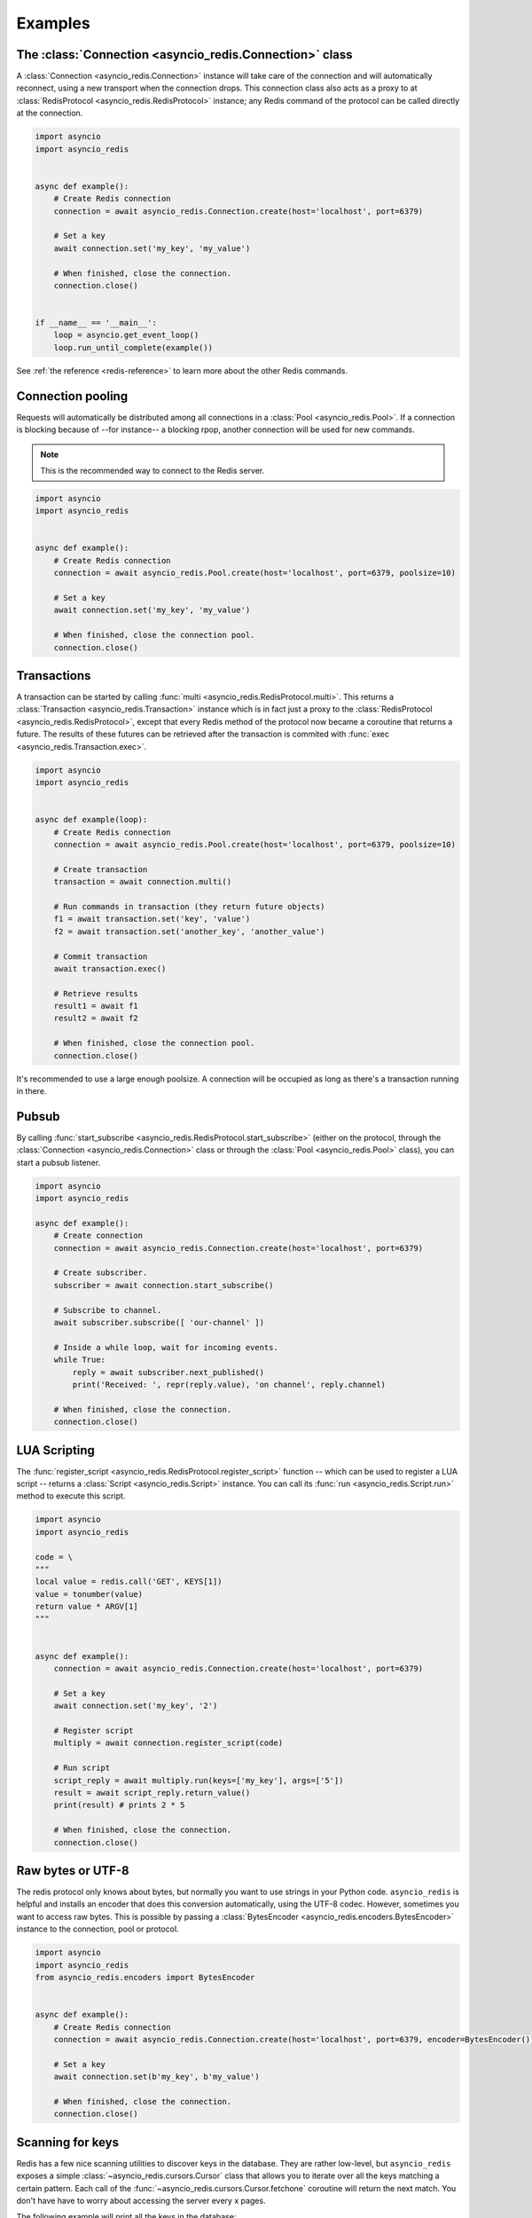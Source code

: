 .. _redis-examples:

Examples
=========

The :class:`Connection <asyncio_redis.Connection>` class
--------------------------------------------------------

A :class:`Connection <asyncio_redis.Connection>` instance will take care of the
connection and will automatically reconnect, using a new transport when the
connection drops. This connection class also acts as a proxy to at 
:class:`RedisProtocol <asyncio_redis.RedisProtocol>` instance; any Redis
command of the protocol can be called directly at the connection.

.. code:: python

    import asyncio
    import asyncio_redis


    async def example():
        # Create Redis connection
        connection = await asyncio_redis.Connection.create(host='localhost', port=6379)

        # Set a key
        await connection.set('my_key', 'my_value')

        # When finished, close the connection.
        connection.close()


    if __name__ == '__main__':
        loop = asyncio.get_event_loop()
        loop.run_until_complete(example())

See :ref:`the reference <redis-reference>` to learn more about the other Redis
commands.


Connection pooling
------------------

Requests will automatically be distributed among all connections in a
:class:`Pool <asyncio_redis.Pool>`. If a connection is blocking because of
--for instance-- a blocking rpop, another connection will be used for new
commands.

.. note:: This is the recommended way to connect to the Redis server.

.. code:: python

    import asyncio
    import asyncio_redis


    async def example():
        # Create Redis connection
        connection = await asyncio_redis.Pool.create(host='localhost', port=6379, poolsize=10)

        # Set a key
        await connection.set('my_key', 'my_value')

        # When finished, close the connection pool.
        connection.close()


Transactions
------------

A transaction can be started by calling :func:`multi
<asyncio_redis.RedisProtocol.multi>`. This returns a :class:`Transaction
<asyncio_redis.Transaction>` instance which is in fact just a proxy to the
:class:`RedisProtocol <asyncio_redis.RedisProtocol>`, except that every Redis
method of the protocol now became a coroutine that returns a future. The
results of these futures can be retrieved after the transaction is commited
with :func:`exec <asyncio_redis.Transaction.exec>`.

.. code:: python

    import asyncio
    import asyncio_redis


    async def example(loop):
        # Create Redis connection
        connection = await asyncio_redis.Pool.create(host='localhost', port=6379, poolsize=10)

        # Create transaction
        transaction = await connection.multi()

        # Run commands in transaction (they return future objects)
        f1 = await transaction.set('key', 'value')
        f2 = await transaction.set('another_key', 'another_value')

        # Commit transaction
        await transaction.exec()

        # Retrieve results
        result1 = await f1
        result2 = await f2

        # When finished, close the connection pool.
        connection.close()


It's recommended to use a large enough poolsize. A connection will be occupied
as long as there's a transaction running in there.


Pubsub
------

By calling :func:`start_subscribe
<asyncio_redis.RedisProtocol.start_subscribe>` (either on the protocol, through
the :class:`Connection <asyncio_redis.Connection>` class or through the :class:`Pool
<asyncio_redis.Pool>` class), you can start a pubsub listener.

.. code:: python

    import asyncio
    import asyncio_redis

    async def example():
        # Create connection
        connection = await asyncio_redis.Connection.create(host='localhost', port=6379)

        # Create subscriber.
        subscriber = await connection.start_subscribe()

        # Subscribe to channel.
        await subscriber.subscribe([ 'our-channel' ])

        # Inside a while loop, wait for incoming events.
        while True:
            reply = await subscriber.next_published()
            print('Received: ', repr(reply.value), 'on channel', reply.channel)

        # When finished, close the connection.
        connection.close()


LUA Scripting
-------------

The :func:`register_script <asyncio_redis.RedisProtocol.register_script>`
function -- which can be used to register a LUA script -- returns a
:class:`Script <asyncio_redis.Script>` instance. You can call its :func:`run
<asyncio_redis.Script.run>` method to execute this script.


.. code:: python

    import asyncio
    import asyncio_redis

    code = \
    """
    local value = redis.call('GET', KEYS[1])
    value = tonumber(value)
    return value * ARGV[1]
    """


    async def example():
        connection = await asyncio_redis.Connection.create(host='localhost', port=6379)

        # Set a key
        await connection.set('my_key', '2')

        # Register script
        multiply = await connection.register_script(code)

        # Run script
        script_reply = await multiply.run(keys=['my_key'], args=['5'])
        result = await script_reply.return_value()
        print(result) # prints 2 * 5

        # When finished, close the connection.
        connection.close()


Raw bytes or UTF-8
------------------

The redis protocol only knows about bytes, but normally you want to use strings
in your Python code. ``asyncio_redis`` is helpful and installs an encoder that
does this conversion automatically, using the UTF-8 codec. However, sometimes
you want to access raw bytes. This is possible by passing a
:class:`BytesEncoder <asyncio_redis.encoders.BytesEncoder>` instance to the
connection, pool or protocol.

.. code:: python

    import asyncio
    import asyncio_redis
    from asyncio_redis.encoders import BytesEncoder


    async def example():
        # Create Redis connection
        connection = await asyncio_redis.Connection.create(host='localhost', port=6379, encoder=BytesEncoder())

        # Set a key
        await connection.set(b'my_key', b'my_value')

        # When finished, close the connection.
        connection.close()


Scanning for keys
-----------------

Redis has a few nice scanning utilities to discover keys in the database. They
are rather low-level, but ``asyncio_redis`` exposes a simple
:class:`~asyncio_redis.cursors.Cursor` class that allows you to iterate over
all the keys matching a certain pattern. Each call of the
:func:`~asyncio_redis.cursors.Cursor.fetchone` coroutine will return the next
match. You don't have have to worry about accessing the server every x pages.

The following example will print all the keys in the database:

.. code:: python

    import asyncio
    import asyncio_redis
    from asyncio_redis.encoders import BytesEncoder


    async def example():
        cursor = await protocol.scan(match='*')
        while True:
            item = await cursor.fetchone()
            if item is None:
                break
            else:
                print(item)


See the scanning utilities: :func:`~asyncio_redis.RedisProtocol.scan`,
:func:`~asyncio_redis.RedisProtocol.sscan`,
:func:`~asyncio_redis.RedisProtocol.hscan` and
:func:`~asyncio_redis.RedisProtocol.zscan`


The :class:`RedisProtocol <asyncio_redis.RedisProtocol>` class
--------------------------------------------------------------

The most low level way of accessing the redis server through this library is
probably by creating a connection with the `RedisProtocol` yourself. You can do
it as follows:

.. code:: python

    import asyncio
    import asyncio_redis


    async def example():
        loop = asyncio.get_event_loop()

        # Create Redis connection
        transport, protocol = await loop.create_connection(
                    asyncio_redis.RedisProtocol, 'localhost', 6379)

        # Set a key
        await protocol.set('my_key', 'my_value')

        # Get a key
        result = await protocol.get('my_key')
        print(result)


.. note:: It is not recommended to use the Protocol class directly, because the
          low-level Redis implementation could change. Prefer the
          :class:`Connection <asyncio_redis.Connection>` or :class:`Pool
          <asyncio_redis.Pool>` class as demonstrated above if possible.
